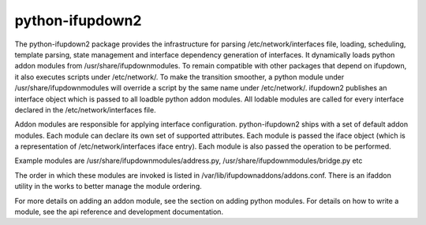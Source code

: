 python-ifupdown2
----------------

The python-ifupdown2 package provides the infrastructure for
parsing /etc/network/interfaces file, loading, scheduling, template parsing,
state management and interface dependency generation of interfaces.
It dynamically loads python addon modules from /usr/share/ifupdownmodules.
To remain compatible with other packages that depend on ifupdown, it also
executes scripts under /etc/network/. To make the transition smoother, a
python module under /usr/share/ifupdownmodules will override a script by
the same name under /etc/network/. ifupdown2 publishes an interface object which
is passed to all loadble python addon modules. All lodable modules are
called for every interface declared in the /etc/network/interfaces file.

Addon modules are responsible for applying interface configuration.
python-ifupdown2 ships with a set of default addon modules. Each module can
declare its own set of supported attributes. Each module is passed the iface
object (which is a representation of /etc/network/interfaces
iface entry). Each module is also passed the operation to be performed.

Example modules are /usr/share/ifupdownmodules/address.py,
/usr/share/ifupdownmodules/bridge.py etc

The order in which these modules are invoked is listed in
/var/lib/ifupdownaddons/addons.conf. There is an ifaddon utility in the works
to better manage the module ordering.

For more details on adding an addon module, see the section on adding python
modules. For details on how to write a module, see the api reference and
development documentation.

